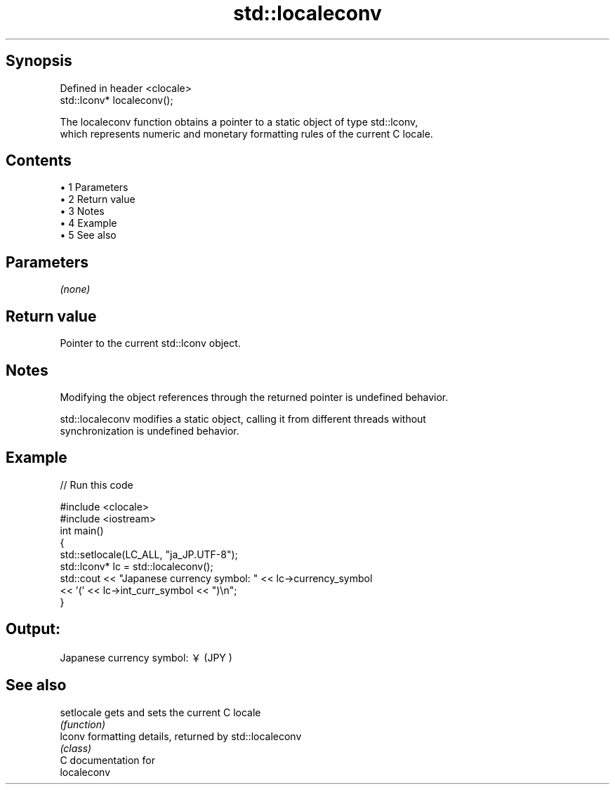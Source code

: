 .TH std::localeconv 3 "Apr 19 2014" "1.0.0" "C++ Standard Libary"
.SH Synopsis
   Defined in header <clocale>
   std::lconv* localeconv();

   The localeconv function obtains a pointer to a static object of type std::lconv,
   which represents numeric and monetary formatting rules of the current C locale.

.SH Contents

     • 1 Parameters
     • 2 Return value
     • 3 Notes
     • 4 Example
     • 5 See also

.SH Parameters

   \fI(none)\fP

.SH Return value

   Pointer to the current std::lconv object.

.SH Notes

   Modifying the object references through the returned pointer is undefined behavior.

   std::localeconv modifies a static object, calling it from different threads without
   synchronization is undefined behavior.

.SH Example

   
// Run this code

 #include <clocale>
 #include <iostream>
  
 int main()
 {
     std::setlocale(LC_ALL, "ja_JP.UTF-8");
     std::lconv* lc = std::localeconv();
     std::cout << "Japanese currency symbol: " << lc->currency_symbol
               << '(' << lc->int_curr_symbol << ")\\n";
 }

.SH Output:

 Japanese currency symbol: ￥(JPY )

.SH See also

   setlocale gets and sets the current C locale
             \fI(function)\fP
   lconv     formatting details, returned by std::localeconv
             \fI(class)\fP
   C documentation for
   localeconv
